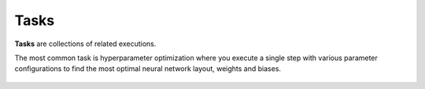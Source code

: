 .. meta::
    :description: What are Valohai tasks? Launch hundreds of distributed hyperparameter optimizations on the cloud.

Tasks
=====

**Tasks** are collections of related executions.

The most common task is hyperparameter optimization where you execute a single step with various
parameter configurations to find the most optimal neural network layout, weights and biases.

.. figure:: task-execution-table.jpg
   :alt: Tasks are frequently used for hyperparameter sweeps and random search.

